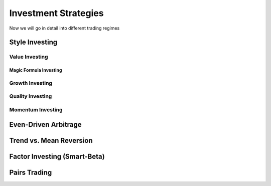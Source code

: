 Investment Strategies
*********************

Now we will go in detail into different trading regimes


Style Investing
===============

Value Investing
---------------

Magic Formula Investing
+++++++++++++++++++++++

Growth Investing
----------------

Quality Investing
-----------------

Momentum Investing
------------------


Even-Driven Arbitrage
=====================

Trend vs. Mean Reversion
========================

Factor Investing (Smart-Beta)
=============================

Pairs Trading
=============
